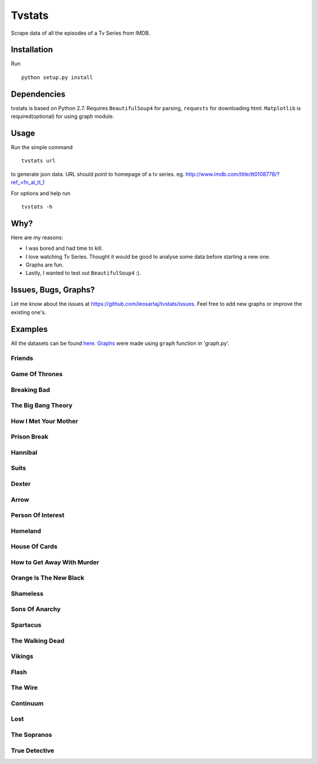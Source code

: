 Tvstats
*******
Scrape data of all the episodes of a Tv Series from IMDB.

Installation
============
Run
::

    python setup.py install

Dependencies
============
tvstats is based on Python 2.7. Requires ``BeautifulSoup4`` for parsing, ``requests`` for downloading html.
``Matplotlib`` is required(optional) for using graph module.

Usage
=====
Run the simple command
::

    tvstats url

to generate json data.
URL should point to homepage of a tv series. eg. http://www.imdb.com/title/tt0108778/?ref_=fn_al_tt_1

For options and help run
::

    tvstats -h

Why?
====
Here are my reasons:

* I was bored and had time to kill.
* I love watching Tv Series. Thought it would be good to analyse some data
  before starting a new one.
* Graphs are fun.
* Lastly, I wanted to test out ``BeautifulSoup4`` :).

Issues, Bugs, Graphs?
=====================
.. |issues| replace:: https://github.com/leosartaj/tvstats/issues

Let me know about the issues at |issues|. Feel free to add new graphs or improve the existing one's.

Examples
========
.. _here: https://github.com/leosartaj/tvstats/tree/master/data/jsonData
.. _Graphs: https://github.com/leosartaj/tvstats/tree/master/data/graphs

All the datasets can be found here_. Graphs_ were made using ``graph`` function in 'graph.py'.

Friends
-------

.. image:: https://raw.githubusercontent.com/leosartaj/tvstats/master/data/graphs/friends.png

Game Of Thrones
---------------

.. image:: https://raw.githubusercontent.com/leosartaj/tvstats/master/data/graphs/gameOfThrones.png

Breaking Bad
-------------

.. image:: https://raw.githubusercontent.com/leosartaj/tvstats/master/data/graphs/breakingBad.png

The Big Bang Theory
-------------------

.. image:: https://raw.githubusercontent.com/leosartaj/tvstats/master/data/graphs/tbbt.png

How I Met Your Mother
---------------------

.. image:: https://raw.githubusercontent.com/leosartaj/tvstats/master/data/graphs/himym.png

Prison Break
------------

.. image:: https://raw.githubusercontent.com/leosartaj/tvstats/master/data/graphs/prisonBreak.png

Hannibal
---------

.. image:: https://raw.githubusercontent.com/leosartaj/tvstats/master/data/graphs/hannibal.png

Suits
------

.. image:: https://raw.githubusercontent.com/leosartaj/tvstats/master/data/graphs/suits.png

Dexter
------

.. image:: https://raw.githubusercontent.com/leosartaj/tvstats/master/data/graphs/dexter.png

Arrow
------

.. image:: https://raw.githubusercontent.com/leosartaj/tvstats/master/data/graphs/arrow.png

Person Of Interest
------------------

.. image:: https://raw.githubusercontent.com/leosartaj/tvstats/master/data/graphs/personOfInterest.png

Homeland
---------

.. image:: https://raw.githubusercontent.com/leosartaj/tvstats/master/data/graphs/homeland.png

House Of Cards
--------------

.. image:: https://raw.githubusercontent.com/leosartaj/tvstats/master/data/graphs/houseOfCards.png

How to Get Away With Murder
----------------------------

.. image:: https://raw.githubusercontent.com/leosartaj/tvstats/master/data/graphs/howToGetAwayWithMurder.png

Orange Is The New Black
-----------------------

.. image:: https://raw.githubusercontent.com/leosartaj/tvstats/master/data/graphs/orangeIsTheNewBlack.png

Shameless
---------

.. image:: https://raw.githubusercontent.com/leosartaj/tvstats/master/data/graphs/shameless.png

Sons Of Anarchy
----------------

.. image:: https://raw.githubusercontent.com/leosartaj/tvstats/master/data/graphs/sonsOfAnarchy.png

Spartacus
---------

.. image:: https://raw.githubusercontent.com/leosartaj/tvstats/master/data/graphs/spartacus.png

The Walking Dead
-----------------

.. image:: https://raw.githubusercontent.com/leosartaj/tvstats/master/data/graphs/theWalkingDead.png

Vikings
-------

.. image:: https://raw.githubusercontent.com/leosartaj/tvstats/master/data/graphs/vikings.png

Flash
------

.. image:: https://raw.githubusercontent.com/leosartaj/tvstats/master/data/graphs/flash.png

The Wire
--------

.. image:: https://raw.githubusercontent.com/leosartaj/tvstats/master/data/graphs/theWire.png

Continuum
---------

.. image:: https://raw.githubusercontent.com/leosartaj/tvstats/master/data/graphs/continuum.png

Lost
----

.. image:: https://raw.githubusercontent.com/leosartaj/tvstats/master/data/graphs/lost.png

The Sopranos
------------

.. image:: https://raw.githubusercontent.com/leosartaj/tvstats/master/data/graphs/theSopranos.png

True Detective
--------------

.. image:: https://raw.githubusercontent.com/leosartaj/tvstats/master/data/graphs/trueDetective.png
